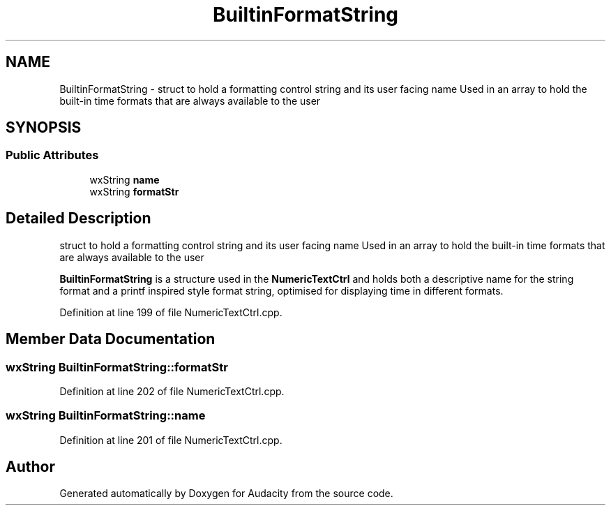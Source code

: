 .TH "BuiltinFormatString" 3 "Thu Apr 28 2016" "Audacity" \" -*- nroff -*-
.ad l
.nh
.SH NAME
BuiltinFormatString \- struct to hold a formatting control string and its user facing name Used in an array to hold the built-in time formats that are always available to the user  

.SH SYNOPSIS
.br
.PP
.SS "Public Attributes"

.in +1c
.ti -1c
.RI "wxString \fBname\fP"
.br
.ti -1c
.RI "wxString \fBformatStr\fP"
.br
.in -1c
.SH "Detailed Description"
.PP 
struct to hold a formatting control string and its user facing name Used in an array to hold the built-in time formats that are always available to the user 

\fBBuiltinFormatString\fP is a structure used in the \fBNumericTextCtrl\fP and holds both a descriptive name for the string format and a printf inspired style format string, optimised for displaying time in different formats\&. 
.PP
Definition at line 199 of file NumericTextCtrl\&.cpp\&.
.SH "Member Data Documentation"
.PP 
.SS "wxString BuiltinFormatString::formatStr"

.PP
Definition at line 202 of file NumericTextCtrl\&.cpp\&.
.SS "wxString BuiltinFormatString::name"

.PP
Definition at line 201 of file NumericTextCtrl\&.cpp\&.

.SH "Author"
.PP 
Generated automatically by Doxygen for Audacity from the source code\&.
